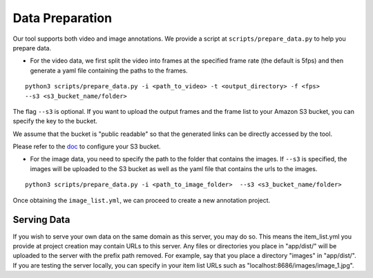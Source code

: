 Data Preparation
----------------

Our tool supports both video and image annotations. We provide a script
at ``scripts/prepare_data.py`` to help you prepare data.

-  For the video data, we first split the video into frames at the
   specified frame rate (the default is 5fps) and then generate a yaml
   file containing the paths to the frames.

::

    python3 scripts/prepare_data.py -i <path_to_video> -t <output_directory> -f <fps>
    --s3 <s3_bucket_name/folder>

The flag ``--s3`` is optional. If you want to upload the output frames
and the frame list to your Amazon S3 bucket, you can specify the key to
the bucket.

We assume that the bucket is "public readable" so that the generated
links can be directly accessed by the tool.

Please refer to the
`doc <http://boto3.readthedocs.io/en/latest/guide/s3-example-creating-buckets.html>`__
to configure your S3 bucket.

-  For the image data, you need to specify the path to the folder that
   contains the images. If ``--s3`` is specified, the images will be
   uploaded to the S3 bucket as well as the yaml file that contains the
   urls to the images.

::

    python3 scripts/prepare_data.py -i <path_to_image_folder>  --s3 <s3_bucket_name/folder>

Once obtaining the ``image_list.yml``, we can proceed to create a new
annotation project.

Serving Data
~~~~~~~~~~~~

If you wish to serve your own data on the same domain as this server,
you may do so. This means the item\_list.yml you provide at project
creation may contain URLs to this server. Any files or directories you
place in "app/dist/" will be uploaded to the server with the prefix path
removed. For example, say that you place a directory "images" in
"app/dist/". If you are testing the server locally, you can specify in
your item list URLs such as "localhost:8686/images/image\_1.jpg".
